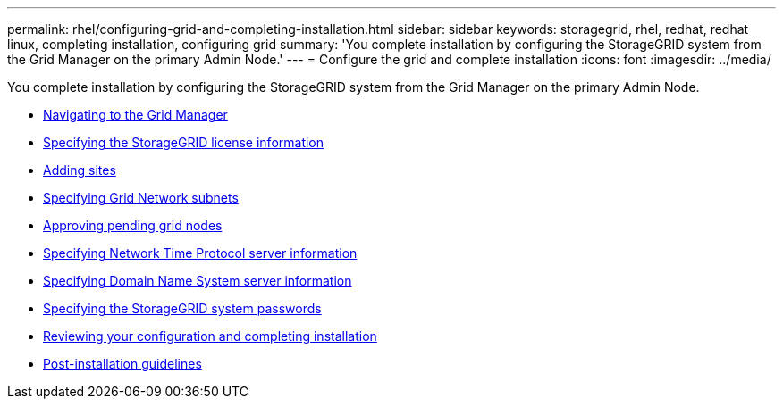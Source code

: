 ---
permalink: rhel/configuring-grid-and-completing-installation.html
sidebar: sidebar
keywords: storagegrid, rhel, redhat, redhat linux, completing installation, configuring grid
summary: 'You complete installation by configuring the StorageGRID system from the Grid Manager on the primary Admin Node.'
---
= Configure the grid and complete installation
:icons: font
:imagesdir: ../media/

[.lead]
You complete installation by configuring the StorageGRID system from the Grid Manager on the primary Admin Node.

* xref:navigating-to-grid-manager.adoc[Navigating to the Grid Manager]
* xref:specifying-storagegrid-license-information.adoc[Specifying the StorageGRID license information]
* xref:adding-sites.adoc[Adding sites]
* xref:specifying-grid-network-subnets.adoc[Specifying Grid Network subnets]
* xref:approving-pending-grid-nodes.adoc[Approving pending grid nodes]
* xref:specifying-network-time-protocol-server-information.adoc[Specifying Network Time Protocol server information]
* xref:specifying-domain-name-system-server-information.adoc[Specifying Domain Name System server information]
* xref:specifying-storagegrid-system-passwords.adoc[Specifying the StorageGRID system passwords]
* xref:reviewing-your-configuration-and-completing-installation.adoc[Reviewing your configuration and completing installation]
* xref:post-installation-guidelines.adoc[Post-installation guidelines]
